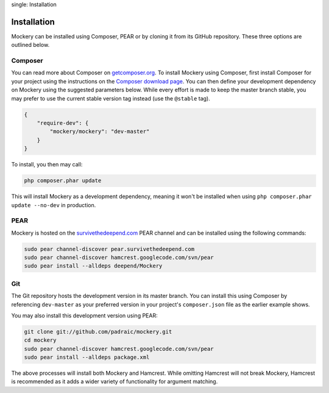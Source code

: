 .. index::
single: Installation

Installation
============

Mockery can be installed using Composer, PEAR or by cloning it from its GitHub
repository.  These three options are outlined below.

Composer
--------

You can read more about Composer on `getcomposer.org <https://getcomposer.org>`_.
To install Mockery using Composer, first install Composer for your project
using the instructions on the `Composer download page <https://getcomposer.org/download/>`_.
You can then define your development dependency on Mockery using the suggested
parameters below. While every effort is made to keep the master branch stable,
you may prefer to use the current stable version tag instead (use the
``@stable`` tag).

.. code-block:: json

    {
        "require-dev": {
            "mockery/mockery": "dev-master"
        }
    }

To install, you then may call:

.. code-block:: bash

    php composer.phar update

This will install Mockery as a development dependency, meaning it won't be
installed when using ``php composer.phar update --no-dev`` in production.

PEAR
----

Mockery is hosted on the `survivethedeepend.com <http://pear.survivethedeepend.com>`_
PEAR channel and can be installed using the following commands:

.. code-block:: bash

    sudo pear channel-discover pear.survivethedeepend.com
    sudo pear channel-discover hamcrest.googlecode.com/svn/pear
    sudo pear install --alldeps deepend/Mockery

Git
---

The Git repository hosts the development version in its master branch. You can
install this using Composer by referencing ``dev-master`` as your preferred
version in your project's ``composer.json`` file as the earlier example shows.

You may also install this development version using PEAR:

.. code-block:: bash

    git clone git://github.com/padraic/mockery.git
    cd mockery
    sudo pear channel-discover hamcrest.googlecode.com/svn/pear
    sudo pear install --alldeps package.xml

The above processes will install both Mockery and Hamcrest. While omitting
Hamcrest will not break Mockery, Hamcrest is recommended as it adds a wider
variety of functionality for argument matching.
